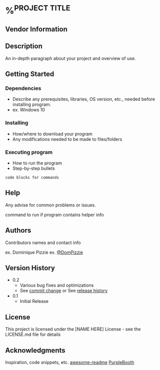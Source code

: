 * %^{PROJECT TITLE}
:PROPERTIES:
:EXPORT_FILE_NAME: %^{exportfilename}
:CUSTOM_ID: %^{customheadingid}
:END:


** Vendor Information

** Description

An in-depth paragraph about your project and overview of use.

** Getting Started

*** Dependencies

- Describe any prerequisites, libraries, OS version, etc., needed before
  installing program.
- ex. Windows 10

*** Installing

- How/where to download your program
- Any modifications needed to be made to files/folders

*** Executing program

- How to run the program
- Step-by-step bullets

#+BEGIN_SRC
code blocks for commands
#+END_SRC
** Help

Any advise for common problems or issues.

command to run if program contains helper info

** Authors

Contributors names and contact info

ex. Dominique Pizzie
ex. [[https://twitter.com/dompizzie][@DomPizzie]]

** Version History

- 0.2
  - Various bug fixes and optimizations
  - See [[][commit change]] or See [[][release history]]
- 0.1
  - Initial Release

** License

This project is licensed under the [NAME HERE] License - see the
LICENSE.md file for details

** Acknowledgments

Inspiration, code snippets, etc.
[[https://github.com/matiassingers/awesome-readme][awesome-readme]]
[[https://gist.github.com/PurpleBooth/109311bb0361f32d87a2][PurpleBooth]]

